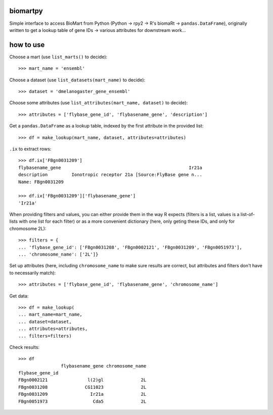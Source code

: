 biomartpy
=========
Simple interface to access BioMart from Python (Python -> rpy2 -> R's biomaRt
-> ``pandas.DataFrame``), originally written to get a lookup table of gene IDs
-> various attributes for downstream work...

how to use
=========

Choose a mart (use ``list_marts()`` to decide)::

    >>> mart_name = 'ensembl'

Choose a dataset (use ``list_datasets(mart_name)`` to decide)::

    >>> dataset = 'dmelanogaster_gene_ensembl'

Choose some attributes (use ``list_attributes(mart_name, dataset)`` to decide)::

    >>> attributes = ['flybase_gene_id', 'flybasename_gene', 'description']

Get a ``pandas.DataFrame`` as a lookup table, indexed by the first attribute in
the provided list::

    >>> df = make_lookup(mart_name, dataset, attributes=attributes)

``.ix`` to extract rows::

    >>> df.ix['FBgn0031209']
    flybasename_gene                                                Ir21a
    description         Ionotropic receptor 21a [Source:FlyBase gene n...
    Name: FBgn0031209

    >>> df.ix['FBgn0031209']['flybasename_gene']
    'Ir21a'

When providing filters and values, you can either provide them in the way
R expects (filters is a list, values is a list-of-lists with one list for each
filter) or as a more convenient dictionary (here, only geting these IDs, and
only for chromosome 2L)::

    >>> filters = {
    ... 'flybase_gene_id': ['FBgn0031208', 'FBgn0002121', 'FBgn0031209', 'FBgn0051973'],
    ... 'chromosome_name': ['2L']}

Set up attributes (here, including ``chromosome_name`` to make sure results are
correct, but attributes and filters don't have to necessarily match)::

    >>> attributes = ['flybase_gene_id', 'flybasename_gene', 'chromosome_name']

Get data::

    >>> df = make_lookup(
    ... mart_name=mart_name,
    ... dataset=dataset,
    ... attributes=attributes,
    ... filters=filters)

Check results::

    >>> df
                    flybasename_gene chromosome_name
    flybase_gene_id                                 
    FBgn0002121               l(2)gl              2L
    FBgn0031208              CG11023              2L
    FBgn0031209                Ir21a              2L
    FBgn0051973                 Cda5              2L

